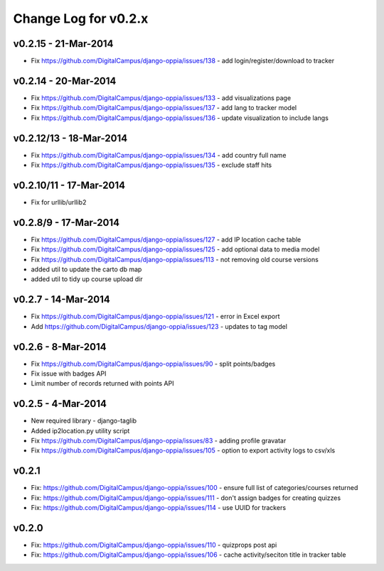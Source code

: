 Change Log for v0.2.x
======================

v0.2.15 - 21-Mar-2014
-------------------------------
* Fix https://github.com/DigitalCampus/django-oppia/issues/138 - add login/register/download to tracker

v0.2.14 - 20-Mar-2014
-------------------------------
* Fix https://github.com/DigitalCampus/django-oppia/issues/133 - add visualizations page
* Fix https://github.com/DigitalCampus/django-oppia/issues/137 - add lang to tracker model
* Fix https://github.com/DigitalCampus/django-oppia/issues/136 - update visualization to include langs

v0.2.12/13 - 18-Mar-2014
-----------------------------------
* Fix https://github.com/DigitalCampus/django-oppia/issues/134 - add country full name
* Fix https://github.com/DigitalCampus/django-oppia/issues/135 - exclude staff hits

v0.2.10/11 - 17-Mar-2014
-----------------------------------
* Fix for urllib/urllib2

v0.2.8/9 - 17-Mar-2014
-----------------------------------
* Fix https://github.com/DigitalCampus/django-oppia/issues/127 - add IP location cache table 
* Fix https://github.com/DigitalCampus/django-oppia/issues/125 - add optional data to media model
* Fix https://github.com/DigitalCampus/django-oppia/issues/113 - not removing old course versions
* added util to update the carto db map
* added util to tidy up course upload dir

v0.2.7 - 14-Mar-2014
-----------------------------------
* Fix https://github.com/DigitalCampus/django-oppia/issues/121 - error in Excel export 
* Add https://github.com/DigitalCampus/django-oppia/issues/123 - updates to tag model

v0.2.6 - 8-Mar-2014
-----------------------------------
* Fix https://github.com/DigitalCampus/django-oppia/issues/90 - split points/badges
* Fix issue with badges API
* Limit number of records returned with points API

v0.2.5 - 4-Mar-2014
-----------------------------------
* New required library - django-taglib
* Added ip2location.py utility script
* Fix https://github.com/DigitalCampus/django-oppia/issues/83 - adding profile gravatar
* Fix https://github.com/DigitalCampus/django-oppia/issues/105 - option to export activity logs to csv/xls

v0.2.1
-------
* Fix: https://github.com/DigitalCampus/django-oppia/issues/100 - ensure full list of categories/courses returned
* Fix: https://github.com/DigitalCampus/django-oppia/issues/111 - don't assign badges for creating quizzes
* Fix: https://github.com/DigitalCampus/django-oppia/issues/114 - use UUID for trackers

v0.2.0
-------
* Fix: https://github.com/DigitalCampus/django-oppia/issues/110 - quizprops post api
* Fix: https://github.com/DigitalCampus/django-oppia/issues/106 - cache activity/seciton title in tracker table

